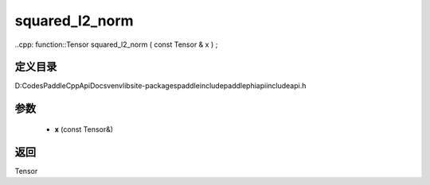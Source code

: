 .. _cn_api_paddle_experimental_squared_l2_norm:

squared_l2_norm
-------------------------------

..cpp: function::Tensor squared_l2_norm ( const Tensor & x ) ;


定义目录
:::::::::::::::::::::
D:\Codes\PaddleCppApiDocs\venv\lib\site-packages\paddle\include\paddle\phi\api\include\api.h

参数
:::::::::::::::::::::
	- **x** (const Tensor&)

返回
:::::::::::::::::::::
Tensor

